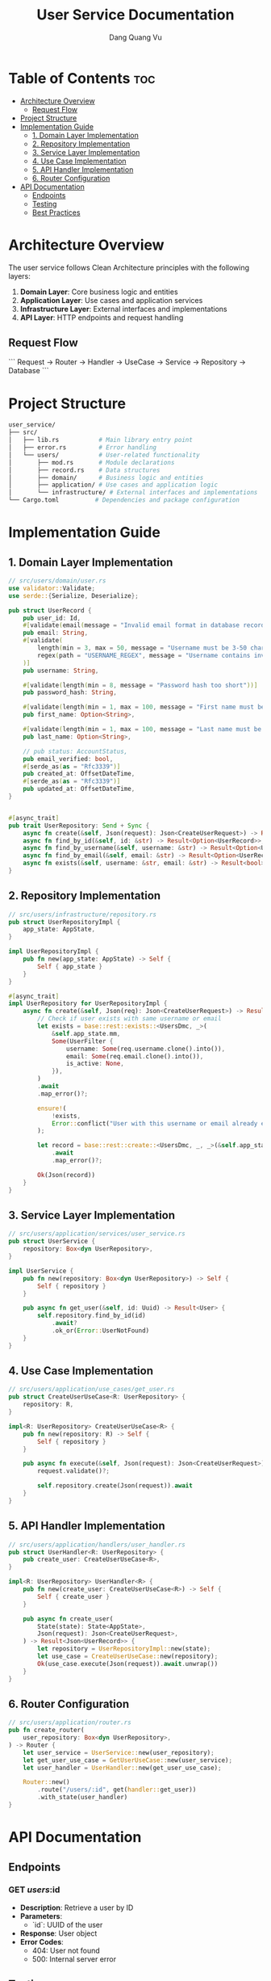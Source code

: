 #+TITLE: User Service Documentation
#+DESCRIPTION: A microservice for managing user-related operations in the JD Blog system.
#+AUTHOR: Dang Quang Vu
#+EMAIL: jayden.dangvu@gmail.com

* Table of Contents :toc:
- [[#architecture-overview][Architecture Overview]]
  - [[#request-flow][Request Flow]]
- [[#project-structure][Project Structure]]
- [[#implementation-guide][Implementation Guide]]
  - [[#1-domain-layer-implementation][1. Domain Layer Implementation]]
  - [[#2-repository-implementation][2. Repository Implementation]]
  - [[#3-service-layer-implementation][3. Service Layer Implementation]]
  - [[#4-use-case-implementation][4. Use Case Implementation]]
  - [[#5-api-handler-implementation][5. API Handler Implementation]]
  - [[#6-router-configuration][6. Router Configuration]]
- [[#api-documentation][API Documentation]]
  - [[#endpoints][Endpoints]]
  - [[#testing][Testing]]
  - [[#best-practices][Best Practices]]

* Architecture Overview
The user service follows Clean Architecture principles with the following layers:

1. **Domain Layer**: Core business logic and entities
2. **Application Layer**: Use cases and application services
3. **Infrastructure Layer**: External interfaces and implementations
4. **API Layer**: HTTP endpoints and request handling

** Request Flow
```
Request -> Router -> Handler -> UseCase -> Service -> Repository -> Database
```

* Project Structure
#+begin_src sh
user_service/
├── src/
│   ├── lib.rs           # Main library entry point
│   ├── error.rs         # Error handling
│   └── users/           # User-related functionality
│       ├── mod.rs       # Module declarations
│       ├── record.rs    # Data structures
│       ├── domain/      # Business logic and entities
│       ├── application/ # Use cases and application logic
│       └── infrastructure/ # External interfaces and implementations
└── Cargo.toml          # Dependencies and package configuration
#+end_src

* Implementation Guide
** 1. Domain Layer Implementation

#+begin_src rust
// src/users/domain/user.rs
use validator::Validate;
use serde::{Serialize, Deserialize};

pub struct UserRecord {
    pub user_id: Id,
    #[validate(email(message = "Invalid email format in database record"))]
    pub email: String,
    #[validate(
        length(min = 3, max = 50, message = "Username must be 3-50 characters"),
        regex(path = "USERNAME_REGEX", message = "Username contains invalid characters")
    )]
    pub username: String,

    #[validate(length(min = 8, message = "Password hash too short"))]
    pub password_hash: String,

    #[validate(length(min = 1, max = 100, message = "First name must be 1-100 characters"))]
    pub first_name: Option<String>,

    #[validate(length(min = 1, max = 100, message = "Last name must be 1-100 characters"))]
    pub last_name: Option<String>,

    // pub status: AccountStatus,
    pub email_verified: bool,
    #[serde_as(as = "Rfc3339")]
    pub created_at: OffsetDateTime,
    #[serde_as(as = "Rfc3339")]
    pub updated_at: OffsetDateTime,
}


#[async_trait]
pub trait UserRepository: Send + Sync {
    async fn create(&self, Json(request): Json<CreateUserRequest>) -> Result<Json<UserRecord>>;
    async fn find_by_id(&self, id: &str) -> Result<Option<UserRecord>>;
    async fn find_by_username(&self, username: &str) -> Result<Option<UserRecord>>;
    async fn find_by_email(&self, email: &str) -> Result<Option<UserRecord>>;
    async fn exists(&self, username: &str, email: &str) -> Result<bool>;
}
#+end_src

** 2. Repository Implementation
#+begin_src rust
// src/users/infrastructure/repository.rs
pub struct UserRepositoryImpl {
    app_state: AppState,
}

impl UserRepositoryImpl {
    pub fn new(app_state: AppState) -> Self {
        Self { app_state }
    }
}

#[async_trait]
impl UserRepository for UserRepositoryImpl {
    async fn create(&self, Json(req): Json<CreateUserRequest>) -> Result<Json<UserRecord>> {
        // Check if user exists with same username or email
        let exists = base::rest::exists::<UsersDmc, _>(
            &self.app_state.mm,
            Some(UserFilter {
                username: Some(req.username.clone().into()),
                email: Some(req.email.clone().into()),
                is_active: None,
            }),
        )
        .await
        .map_error()?;

        ensure!(
            !exists,
            Error::conflict("User with this username or email already exists")
        );

        let record = base::rest::create::<UsersDmc, _, _>(&self.app_state.mm, req)
            .await
            .map_error()?;

        Ok(Json(record))
    }
}
#+end_src

** 3. Service Layer Implementation
#+begin_src rust
// src/users/application/services/user_service.rs
pub struct UserService {
    repository: Box<dyn UserRepository>,
}

impl UserService {
    pub fn new(repository: Box<dyn UserRepository>) -> Self {
        Self { repository }
    }

    pub async fn get_user(&self, id: Uuid) -> Result<User> {
        self.repository.find_by_id(id)
            .await?
            .ok_or(Error::UserNotFound)
    }
}
#+end_src

** 4. Use Case Implementation
#+begin_src rust
// src/users/application/use_cases/get_user.rs
pub struct CreateUserUseCase<R: UserRepository> {
    repository: R,
}

impl<R: UserRepository> CreateUserUseCase<R> {
    pub fn new(repository: R) -> Self {
        Self { repository }
    }

    pub async fn execute(&self, Json(request): Json<CreateUserRequest>) -> Result<Json<UserRecord>> {
        request.validate()?;

        self.repository.create(Json(request)).await
    }
}
#+end_src

** 5. API Handler Implementation
#+begin_src rust
// src/users/application/handlers/user_handler.rs
pub struct UserHandler<R: UserRepository> {
    pub create_user: CreateUserUseCase<R>,
}

impl<R: UserRepository> UserHandler<R> {
    pub fn new(create_user: CreateUserUseCase<R>) -> Self {
        Self { create_user }
    }

    pub async fn create_user(
        State(state): State<AppState>,
        Json(request): Json<CreateUserRequest>,
    ) -> Result<Json<UserRecord>> {
        let repository = UserRepositoryImpl::new(state);
        let use_case = CreateUserUseCase::new(repository);
        Ok(use_case.execute(Json(request)).await.unwrap())
    }
}
#+end_src

** 6. Router Configuration
#+begin_src rust
// src/users/application/router.rs
pub fn create_router(
    user_repository: Box<dyn UserRepository>,
) -> Router {
    let user_service = UserService::new(user_repository);
    let get_user_use_case = GetUserUseCase::new(user_service);
    let user_handler = UserHandler::new(get_user_use_case);

    Router::new()
        .route("/users/:id", get(handler::get_user))
        .with_state(user_handler)
}
#+end_src

* API Documentation
** Endpoints
*** GET /users/:id
- **Description**: Retrieve a user by ID
- **Parameters**:
  - `id`: UUID of the user
- **Response**: User object
- **Error Codes**:
  - 404: User not found
  - 500: Internal server error

** Testing
*** Unit Tests
```rust
#[cfg(test)]
mod tests {
    use super::*;

    #[tokio::test]
    async fn test_get_user() {
        let mock_repository = MockUserRepository::new();
        let user_service = UserService::new(Box::new(mock_repository));
        let use_case = GetUserUseCase::new(user_service);
        let handler = UserHandler::new(use_case);

        let result = handler.get_user(Path(test_id)).await;
        assert!(result.is_ok());
    }
}
```

** Best Practices

1. **Dependency Injection**
   - Use constructor injection
   - Easy to test and swap implementations

2. **Error Handling**
   - Use custom Error type
   - Proper error conversion at each layer

3. **Validation**
   - Validate at domain level
   - Validate input at API level

4. **Logging**
   - Log at each layer
   - Use tracing for debugging

5. **Testing**
   - Write unit tests for each layer
   - Use mocks for external dependencies
   - Test error cases
